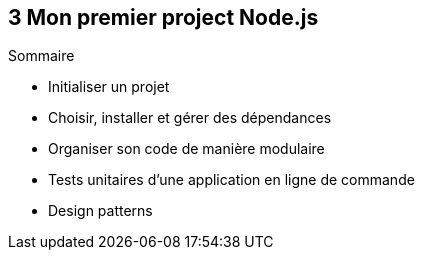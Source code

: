 :nodeVersion: v0.10
:nodeNextVersion: v0.12
:es: ECMAScript 5
:esNext: ECMAScript 6
:sourceDir: ../examples/chapitre-03
:revisionYear: 2014

== [ChapitreNumero]#3# Mon premier project Node.js



====
.Sommaire
- Initialiser un projet
- Choisir, installer et gérer des dépendances
- Organiser son code de manière modulaire
- Tests unitaires d'une application en ligne de commande
- Design patterns
====